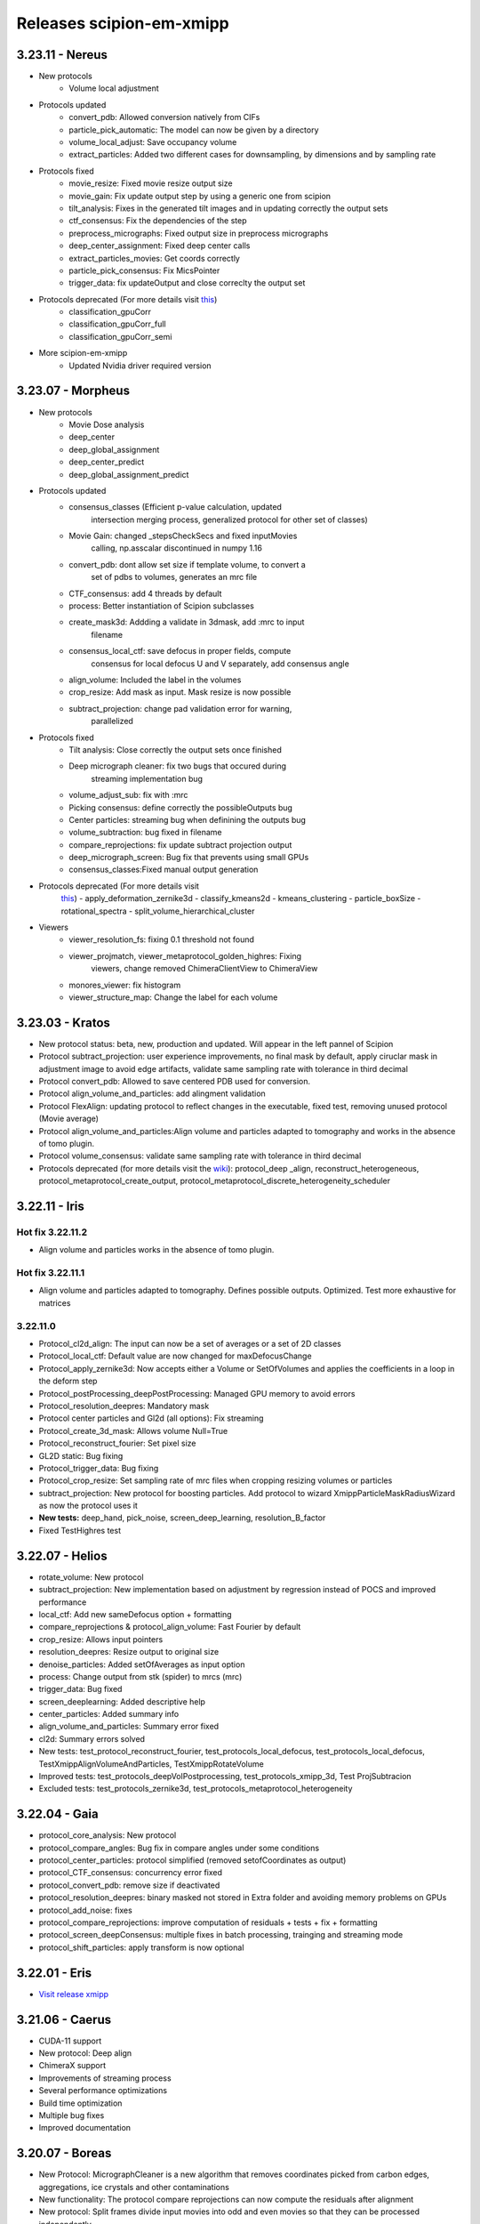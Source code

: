 Releases scipion-em-xmipp
=========================

3.23.11 - Nereus
--------------------------

- New protocols
   - Volume local adjustment
- Protocols updated
   - convert_pdb: Allowed conversion natively from CIFs
   - particle_pick_automatic: The model can now be given by a directory
   - volume_local_adjust: Save occupancy volume
   - extract_particles: Added two different cases for downsampling, by dimensions and by sampling rate
- Protocols fixed
   - movie_resize: Fixed movie resize output size
   - movie_gain: Fix update output step by using a generic one from scipion
   - tilt_analysis: Fixes in the generated tilt images and in updating correctly the output sets
   - ctf_consensus: Fix the dependencies of the step
   - preprocess_micrographs: Fixed output size in preprocess micrographs
   - deep_center_assignment: Fixed deep center calls
   - extract_particles_movies: Get coords correctly
   - particle_pick_consensus: Fix MicsPointer
   - trigger_data: fix updateOutput and close correclty the output set
- Protocols deprecated (For more details visit `this <https://github.com/I2PC/xmipp/wiki/Deprecating-programs-and-protocols>`__)
   - classification_gpuCorr
   - classification_gpuCorr_full
   - classification_gpuCorr_semi
- More scipion-em-xmipp
   - Updated Nvidia driver required version


3.23.07 - Morpheus
--------------------------

- New protocols
   - Movie Dose analysis
   - deep_center
   - deep_global_assignment
   - deep_center_predict
   - deep_global_assignment_predict
- Protocols updated
   - consensus_classes (Efficient p-value calculation, updated
      intersection merging process, generalized protocol for other set
      of classes)
   - Movie Gain: changed \_stepsCheckSecs and fixed inputMovies
      calling, np.asscalar discontinued in numpy 1.16
   - convert_pdb: dont allow set size if template volume, to convert a
      set of pdbs to volumes, generates an mrc file
   - CTF_consensus: add 4 threads by default
   - process: Better instantiation of Scipion subclasses
   - create_mask3d: Addding a validate in 3dmask, add :mrc to input
      filename
   - consensus_local_ctf: save defocus in proper fields, compute
      consensus for local defocus U and V separately, add consensus
      angle
   - align_volume: Included the label in the volumes
   - crop_resize: Add mask as input. Mask resize is now possible
   - subtract_projection: change pad validation error for warning,
      parallelized
- Protocols fixed
   - Tilt analysis: Close correctly the output sets once finished
   - Deep micrograph cleaner: fix two bugs that occured during
      streaming implementation bug
   - volume_adjust_sub: fix with :mrc
   - Picking consensus: define correctly the possibleOutputs bug
   - Center particles: streaming bug when definining the outputs bug
   - volume_subtraction: bug fixed in filename
   - compare_reprojections: fix update subtract projection output
   - deep_micrograph_screen: Bug fix that prevents using small GPUs
   - consensus_classes:Fixed manual output generation
- Protocols deprecated (For more details visit
   `this <https://github.com/I2PC/xmipp/wiki/Deprecating-programs-and-protocols>`__)
   - apply_deformation_zernike3d
   - classify_kmeans2d
   - kmeans_clustering
   - particle_boxSize
   - rotational_spectra
   - split_volume_hierarchical_cluster
- Viewers
   - viewer_resolution_fs: fixing 0.1 threshold not found
   - viewer_projmatch, viewer_metaprotocol_golden_highres: Fixing
      viewers, change removed ChimeraClientView to ChimeraView
   - monores_viewer: fix histogram
   - viewer_structure_map: Change the label for each volume

3.23.03 - Kratos
------------------------

-  New protocol status: beta, new, production and updated. Will appear
   in the left pannel of Scipion
-  Protocol subtract_projection: user experience improvements, no final
   mask by default, apply ciruclar mask in adjustment image to avoid
   edge artifacts, validate same sampling rate with tolerance in third
   decimal
-  Protocol convert_pdb: Allowed to save centered PDB used for
   conversion.
-  Protocol align_volume_and_particles: add alingment validation
-  Protocol FlexAlign: updating protocol to reflect changes in the
   executable, fixed test, removing unused protocol (Movie average)
-  Protocol align_volume_and_particles:Align volume and particles
   adapted to tomography and works in the absence of tomo plugin.
-  Protocol volume_consensus: validate same sampling rate with tolerance
   in third decimal
-  Protocols deprecated (for more details visit the
   `wiki <https://github.com/I2PC/xmipp/wiki/Deprecating-programs>`__):
   protocol_deep \_align, reconstruct_heterogeneous,
   protocol_metaprotocol_create_output,
   protocol_metaprotocol_discrete_heterogeneity_scheduler


3.22.11 - Iris
----------------------

Hot fix 3.22.11.2
^^^^^^^^^^^^^^^^^

-  Align volume and particles works in the absence of tomo plugin.

Hot fix 3.22.11.1
^^^^^^^^^^^^^^^^^

-  Align volume and particles adapted to tomography. Defines possible
   outputs. Optimized. Test more exhaustive for matrices

3.22.11.0
^^^^^^^^^^^^^^^^^

-  Protocol_cl2d_align: The input can now be a set of averages or a set
   of 2D classes

-  Protocol_local_ctf: Default value are now changed for
   maxDefocusChange

-  Protocol_apply_zernike3d: Now accepts either a Volume or SetOfVolumes
   and applies the coefficients in a loop in the deform step

-  Protocol_postProcessing_deepPostProcessing: Managed GPU memory to
   avoid errors

-  Protocol_resolution_deepres: Mandatory mask

-  Protocol center particles and Gl2d (all options): Fix streaming

-  Protocol_create_3d_mask: Allows volume Null=True

-  Protocol_reconstruct_fourier: Set pixel size

-  GL2D static: Bug fixing

-  Protocol_trigger_data: Bug fixing

-  Protocol_crop_resize: Set sampling rate of mrc files when cropping
   resizing volumes or particles

-  subtract_projection: New protocol for boosting particles. Add
   protocol to wizard XmippParticleMaskRadiusWizard as now the protocol
   uses it

-  **New tests:** deep_hand, pick_noise, screen_deep_learning,
   resolution_B_factor

-  Fixed TestHighres test

3.22.07 - Helios
------------------------

-  rotate_volume: New protocol
-  subtract_projection: New implementation based on adjustment by
   regression instead of POCS and improved performance
-  local_ctf: Add new sameDefocus option + formatting
-  compare_reprojections & protocol_align_volume: Fast Fourier by
   default
-  crop_resize: Allows input pointers
-  resolution_deepres: Resize output to original size
-  denoise_particles: Added setOfAverages as input option
-  process: Change output from stk (spider) to mrcs (mrc)
-  trigger_data: Bug fixed
-  screen_deeplearning: Added descriptive help
-  center_particles: Added summary info
-  align_volume_and_particles: Summary error fixed
-  cl2d: Summary errors solved
-  New tests: test_protocol_reconstruct_fourier,
   test_protocols_local_defocus, test_protocols_local_defocus,
   TestXmippAlignVolumeAndParticles, TestXmippRotateVolume
-  Improved tests: test_protocols_deepVolPostprocessing,
   test_protocols_xmipp_3d, Test ProjSubtracion
-  Excluded tests: test_protocols_zernike3d,
   test_protocols_metaprotocol_heterogeneity

3.22.04 - Gaia
----------------------

-  protocol_core_analysis: New protocol
-  protocol_compare_angles: Bug fix in compare angles under some
   conditions
-  protocol_center_particles: protocol simplified (removed
   setofCoordinates as output)
-  protocol_CTF_consensus: concurrency error fixed
-  protocol_convert_pdb: remove size if deactivated
-  protocol_resolution_deepres: binary masked not stored in Extra folder
   and avoiding memory problems on GPUs
-  protocol_add_noise: fixes
-  protocol_compare_reprojections: improve computation of residuals +
   tests + fix + formatting
-  protocol_screen_deepConsensus: multiple fixes in batch processing,
   trainging and streaming mode
-  protocol_shift_particles: apply transform is now optional

3.22.01 - Eris
----------------------

-  `Visit release xmipp <https://i2pc.github.io/docs/Releases/Releases-xmipp-program/index.html#eris>`_

3.21.06 - Caerus
------------------------

-  CUDA-11 support
-  New protocol: Deep align
-  ChimeraX support
-  Improvements of streaming process
-  Several performance optimizations
-  Build time optimization
-  Multiple bug fixes
-  Improved documentation

3.20.07 - Boreas
------------------------

-  New Protocol: MicrographCleaner is a new algorithm that removes
   coordinates picked from carbon edges, aggregations, ice crystals and
   other contaminations
-  New functionality: The protocol compare reprojections can now compute
   the residuals after alignment
-  New protocol: Split frames divide input movies into odd and even
   movies so that they can be processed independently
-  New protocol: Continuous heterogeneity analysis using spherical
   harmonics (not ready to be used)
-  Bug fixing when some micrograph has no coordinates in the
   consensus-picking.
-  New functionalities: Different architectures and training modes
-  Normal Mode Analysis protocols have been moved to the plugin
   ContinuousFlex
-  Fixing MPI version of the Fourier Reconstruction
-  New protocol: local CTF integration and consensus protocol for local
   ctf (also the viewers)
-  Local CTF analysis tools: Not yet ready for general public
-  New functionallity: Introducing the posibility of automatic
   estimation of the gain orientation.
-  Bugs fixings regarding stability on streaming processing
-  Support of heterogeneous movie sets
-  New protocol: Clustering of subtomogram coordinates into connected
   components that can be processed independently
-  New Protocol: Removing duplicated coordinates
-  New protocol: Subtomograms can be projected in several ways to 2D
   images so that 2D clustering tools can be used
-  New protocol: Regions of Interest can be defined in tomograms (e.g.,
   membranes)
-  Bug fixing in mask3d protocol
-  Bug fix: in helical search symmetry protocol
-  Enhanced precision of the FlexAlign program
-  Now, deepLearningToolkit is under its own conda environment
-  Multiple protocols accelerated using GPU
-  New functionality: Xmipp CTF estimation can now take a previous
   defocus and do not change it
-  New functionallity: CTF-consensus is able to take the primary main
   values or an average of the two.
-  New functionallity: CTF-consensus is able to append metadata from the
   secondary input
-  New functionality: Xmipp Highres can now work with non-phase flipped
   images
-  New functionality: Xmipp Preprocess particles can now phase flip the
   images
-  New protocol: Tool to evaluate the quality of a map-model fitting
-  Allowing multi-GPU processing using FlexAlign
-  Improvement in monores and localdeblur
-  Randomize phases also available for images
-  Change the plugin to the new Scipion structure
-  Migrating the code to python3

3.19.04 
-----------------

-  Highres can now take a global alignment performed by any other method
-  New protocol: 3D bionotes
-  New protocol: Align volume and particles
-  New protocol: Center particles
-  New protocols: GL2D, GL2D streaming and GL2D static
-  New protocol: 2D kmeans clustering
-  New protocol: compare angles
-  New protocol: consensus 3D classes
-  New protocol: CTF consensus
-  New protocol: deep denoising
-  New protocols: Eliminate empty particles and eliminate empty classes
-  New protocol: Extract unit cell
-  New protocol: Generate reprojections
-  New protocol: metaprotocol heterogenety output, metaprotocol
   heterogeneity subset and metaprotocol heterogeneity
-  New protocol: Movie Max Shift
-  New protocol: particle boxsize
-  New protocol: pick noise
-  New protocol: significant heterogeneity
-  New protocol: swarm consensus intial volumes
-  New protocol: directional ResDir
-  New protocol: local monoTomo
-  New protocol: deep consensus picking
-  New protocol: screen deep learning
-  New protocol: split volume hierarchical
-  New protocol: trigger data
